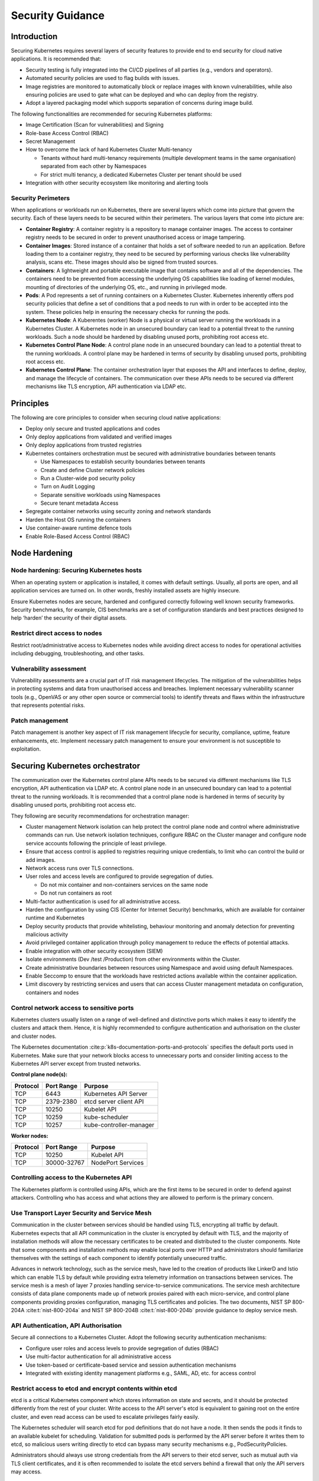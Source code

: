 Security Guidance
=================

Introduction
------------

Securing Kubernetes requires several layers of security features to provide end
to end security for cloud native applications. It is recommended that:

-  Security testing is fully integrated into the CI/CD pipelines of all parties
   (e.g., vendors and operators).
-  Automated security policies are used to flag builds with issues.
-  Image registries are monitored to automatically block or replace images with
   known vulnerabilities, while also ensuring policies are used to gate what can
   be deployed and who can deploy from the registry.
-  Adopt a layered packaging model which supports separation of concerns during
   image build.

The following functionalities are recommended for securing Kubernetes platforms:

-  Image Certification (Scan for vulnerabilities) and Signing
-  Role-base Access Control (RBAC)
-  Secret Management
-  How to overcome the lack of hard Kubernetes Cluster Multi-tenancy

   -  Tenants without hard multi-tenancy requirements (multiple development teams
      in the same organisation) separated from each other by Namespaces
   -  For strict multi tenancy, a dedicated Kubernetes Cluster per tenant should
      be used

-  Integration with other security ecosystem like monitoring and alerting tools

Security Perimeters
~~~~~~~~~~~~~~~~~~~

When applications or workloads run on Kubernetes, there are several layers which
come into picture that govern the security. Each of these layers needs to be
secured within their perimeters. The various layers that come into picture are:

-  **Container Registry**: A container registry is a repository to manage
   container images. The access to container registry needs to be secured in
   order to prevent unauthorised access or image tampering.
-  **Container Images**: Stored instance of a container that holds a set of
   software needed to run an application. Before loading them to a container
   registry, they need to be secured by performing various checks like
   vulnerability analysis, scans etc. These images should also be signed from
   trusted sources.
-  **Containers**: A lightweight and portable executable image that contains
   software and all of the dependencies. The containers need to be prevented from
   accessing the underlying OS capabilities like loading of kernel modules, mounting of
   directories of the underlying OS, etc., and running in
   privileged mode.
-  **Pods**: A Pod represents a set of running containers on a Kubernetes Cluster.
   Kubernetes inherently offers pod security policies that define a set of
   conditions that a pod needs to run with in order to be accepted into the
   system. These policies help in ensuring the necessary checks for running the
   pods.
-  **Kubernetes Node**: A Kuberentes (worker) Node is a physical or virtual server running the workloads in a Kubernetes
   Cluster. A Kubernetes node in an unsecured boundary can lead to a potential threat to the running workloads. Such a
   node should be hardened by disabling unused ports, prohibiting root access etc.
-  **Kubernetes Control Plane Node**: A control plane node in an unsecured boundary can lead to a
   potential threat to the running workloads. A control plane may be hardened in terms
   of security by disabling unused ports, prohibiting root access etc.
-  **Kubernetes Control Plane**: The container orchestration layer that exposes
   the API and interfaces to define, deploy, and manage the lifecycle of
   containers. The communication over these APIs needs to be secured via
   different mechanisms like TLS encryption, API authentication via LDAP etc.

Principles
----------

The following are core principles to consider when securing cloud native
applications:

-  Deploy only secure and trusted applications and codes
-  Only deploy applications from validated and verified images
-  Only deploy applications from trusted registries
-  Kubernetes containers orchestration must be secured with administrative boundaries
   between tenants

   -  Use Namespaces to establish security boundaries between tenants
   -  Create and define Cluster network policies
   -  Run a Cluster-wide pod security policy
   -  Turn on Audit Logging
   -  Separate sensitive workloads using Namespaces
   -  Secure tenant metadata Access

-  Segregate container networks using security zoning and network standards
-  Harden the Host OS running the containers
-  Use container-aware runtime defence tools
-  Enable Role-Based Access Control (RBAC)

Node Hardening
--------------

Node hardening: Securing Kubernetes hosts
~~~~~~~~~~~~~~~~~~~~~~~~~~~~~~~~~~~~~~~~~

When an operating system or application is installed, it comes with default
settings. Usually, all ports are open, and all application services are turned
on. In other words, freshly installed assets are highly insecure.

Ensure Kubernetes nodes are secure, hardened and configured correctly following
well known security frameworks. Security benchmarks, for example, CIS benchmarks
are a set of configuration standards and best practices designed to help ‘harden’
the security of their digital assets.

Restrict direct access to nodes
~~~~~~~~~~~~~~~~~~~~~~~~~~~~~~~

Restrict root/administrative access to Kubernetes nodes while avoiding direct
access to nodes for operational activities including debugging, troubleshooting,
and other tasks.

Vulnerability assessment
~~~~~~~~~~~~~~~~~~~~~~~~

Vulnerability assessments are a crucial part of IT risk management lifecycles.
The mitigation of the vulnerabilities helps in protecting systems and data from unauthorised access and breaches.
Implement necessary vulnerability scanner tools (e.g., OpenVAS or any other
open source or commercial tools) to identify threats and flaws within the
infrastructure that represents potential risks.

Patch management
~~~~~~~~~~~~~~~~

Patch management is another key aspect of IT risk management lifecycle for
security, compliance, uptime, feature enhancements, etc. Implement
necessary patch management to ensure your environment is not susceptible to
exploitation.

Securing Kubernetes orchestrator
--------------------------------

The communication over the Kubernetes control plane APIs needs to be
secured via different mechanisms like TLS encryption, API authentication via
LDAP etc. A control plane node in an unsecured boundary can lead to a potential
threat to the running workloads. It is recommended that a control plane node is
hardened in terms of security by disabling unused ports, prohibiting root access
etc.

They following are security recommendations for orchestration manager:

-  Cluster management Network isolation can help protect the control plane node and
   control where administrative commands can run. Use network isolation
   techniques, configure RBAC on the Cluster manager and configure node service
   accounts following the principle of least privilege.
-  Ensure that access control is applied to registries requiring unique
   credentials, to limit who can control the build or add images.
-  Network access runs over TLS connections.
-  User roles and access levels are configured to provide segregation of duties.

   -  Do not mix container and non-containers services on the same node
   -  Do not run containers as root

-  Multi-factor authentication is used for all administrative access.
-  Harden the configuration by using CIS (Center for Internet Security)
   benchmarks, which are available for container runtime and Kubernetes
-  Deploy security products that provide whitelisting, behaviour monitoring and
   anomaly detection for preventing malicious activity
-  Avoid privileged container application through policy management to reduce the
   effects of potential attacks.
-  Enable integration with other security ecosystem (SIEM)
-  Isolate environments (Dev /test /Production) from other environments within
   the Cluster.
-  Create administrative boundaries between resources using Namespace and avoid
   using default Namespaces.
-  Enable Seccomp to ensure that the workloads have restricted actions available
   within the container application.
-  Limit discovery by restricting services and users that can access Cluster
   management metadata on configuration, containers and nodes

Control network access to sensitive ports
~~~~~~~~~~~~~~~~~~~~~~~~~~~~~~~~~~~~~~~~~

Kubernetes clusters usually listen on a range of well-defined and distinctive
ports which makes it easy to identify the clusters and attack them. Hence, it is
highly recommended to configure authentication and authorisation on the cluster
and cluster nodes.

The Kubernetes documentation :cite:p:`k8s-documentation-ports-and-protocols` specifies the default ports used in
Kubernetes. Make sure that your network blocks access to unnecessary ports and consider limiting access to the
Kubernetes API server except from trusted networks.

**Control plane node(s):**

======== ========== =======================
Protocol Port Range Purpose
======== ========== =======================
TCP      6443       Kubernetes API Server
TCP      2379-2380  etcd server client API
TCP      10250      Kubelet API
TCP      10259      kube-scheduler
TCP      10257      kube-controller-manager
======== ========== =======================

**Worker nodes:**

======== =========== =================
Protocol Port Range  Purpose
======== =========== =================
TCP      10250       Kubelet API
TCP      30000-32767 NodePort Services
======== =========== =================

Controlling access to the Kubernetes API
~~~~~~~~~~~~~~~~~~~~~~~~~~~~~~~~~~~~~~~~

The Kubernetes platform is controlled using APIs, which are the first items to be secured in order to defend against
attackers.
Controlling who has access and what actions they are allowed to perform is the primary concern.

Use Transport Layer Security and Service Mesh
~~~~~~~~~~~~~~~~~~~~~~~~~~~~~~~~~~~~~~~~~~~~~

Communication in the cluster between services should be handled using TLS,
encrypting all traffic by default. Kubernetes expects that all API communication
in the cluster is encrypted by default with TLS, and the majority of installation methods
will allow the necessary certificates to be created and distributed to the cluster components.
Note that some components and installation methods may enable local ports over
HTTP and administrators should familiarize themselves with the settings of each
component to identify potentially unsecured traffic.

Advances in network technology, such as the service mesh, have led to the
creation of products like LinkerD and Istio which can enable TLS by default
while providing extra telemetry information on transactions between services.
The service mesh is a mesh of layer 7 proxies handling service-to-service communications.
The service mesh architecture consists of data plane components made up of network proxies paired with each
micro-service,
and control plane components providing proxies configuration, managing TLS certificates and policies.
The two documents, NIST SP 800-204A :cite:t:`nist-800-204a` and NIST SP 800-204B :cite:t:`nist-800-204b` provide
guidance to deploy service mesh.

API Authentication, API Authorisation
~~~~~~~~~~~~~~~~~~~~~~~~~~~~~~~~~~~~~

Secure all connections to a Kubernetes Cluster. Adopt the following security
authentication mechanisms:

-  Configure user roles and access levels to provide segregation of duties (RBAC)
-  Use multi-factor authentication for all administrative access
-  Use token-based or certificate-based service and session authentication
   mechanisms
-  Integrated with existing identity management platforms e.g., SAML, AD, etc. for
   access control

Restrict access to etcd and encrypt contents within etcd
~~~~~~~~~~~~~~~~~~~~~~~~~~~~~~~~~~~~~~~~~~~~~~~~~~~~~~~~

etcd is a critical Kubernetes component which stores information on state and
secrets, and it should be protected differently from the rest of your cluster.
Write access to the API server's etcd is equivalent to gaining root on the
entire cluster, and even read access can be used to escalate privileges fairly
easily.

The Kubernetes scheduler will search etcd for pod definitions that do not have a
node. It then sends the pods it finds to an available kubelet for scheduling.
Validation for submitted pods is performed by the API server before it writes
them to etcd, so malicious users writing directly to etcd can bypass many
security mechanisms e.g., PodSecurityPolicies.

Administrators should always use strong credentials from the API servers to
their etcd server, such as mutual auth via TLS client certificates, and it is
often recommended to isolate the etcd servers behind a firewall that only the
API servers may access.

Controlling access to the Kubelet
~~~~~~~~~~~~~~~~~~~~~~~~~~~~~~~~~

Kubelets expose HTTPS endpoints which grant powerful control over the node and
containers. By default Kubelets allow unauthenticated access to this API.
Production clusters should enable Kubelet authentication and authorization

Securing Kubernetes Dashboard
~~~~~~~~~~~~~~~~~~~~~~~~~~~~~

The Kubernetes dashboard is a webapp for managing your cluster. It is not a
part of the Kubernetes cluster itself, it has to be installed by the owners of
the cluster; a number of tutorials show how to do this.
Unfortunately, most of them create a service account with very high privileges.
This caused Tesla and some others to be hacked via such a poorly configured Kubernetes
dashboard (Reference: Tesla cloud resources are hacked to run
cryptocurrency-mining malware :cite:p:`arstechnica-tesla`).

To prevent attacks via the dashboard, you should follow some best practices:

-  Do not expose the dashboard without additional authentication to the public.
   There is no need to access such a powerful tool from outside your LAN
-  Turn on RBAC, so you can limit the service account the dashboard uses
-  Review the privileges granted to the service account of the dashboard privileges,
   and remove disable any additional privileges assigned.
-  Grant permissions per user, so each user can only access what they are supposed to
   access
-  If using network policies, block requests to the dashboard
   even from internal pods (this will not affect the proxy tunnel via kubectl
   proxy)
-  Before version 1.8, the dashboard had a service account with full privileges,
   so check that there is no role binding for cluster-admin left.
-  Deploy the dashboard with an authenticating reverse proxy, with multi-factor
   authentication enabled. This can be done with either embeded OpenID Connect (OIDC) id_tokens or
   using Kubernetes Impersonation. This allows the use of the dashboard with the
   user's credentials instead of using a privileged ServiceAccount. This method
   can be used on both on-prem and managed cloud clusters.

Use Namespaces to Establish Security Boundaries
-----------------------------------------------

Namespaces in Kubernetes is the first level of isolation between components. It
is easier to apply security controls (Network Policies, Pod policies, etc.) to
different types of workloads when deployed in separate Namespaces.

Separate Sensitive Workload
---------------------------

To limit the potential impact of a compromise, it is recommended to run
sensitive workloads on a dedicated set of nodes. This approach reduces the
risk of a sensitive application being accessed through a less-secure application
that shares a container runtime or host.

-  The separation can be achieved by using node pools and Kubernetes Namespaces.

Create and Define Network Policies
----------------------------------

Network Policies allow Kubernetes managers to control network access into and
out of the cloud native applications. It is recommended to have a well defined
ingress and egress policy for cloud native applications. It is also important to
modify the default network policies, such as blocking or allowing traffic from
other Namespaces or Clusters while ensuring the Namespaces/Clusters are running
with policy support enabled.

Run latest Version
------------------

As new security features and patches are added in every quarterly update, it is
important to take advantage of these fixes and patches.

-  It is recommended to run the latest release with its most recent patches.

Secure Platform Metadata
------------------------

Kubernetes metadata contain sensitive information including kubelet admin
credentials. It is recommended to secure them using encryption to avoid this
being stolen and use to for escalated privileges in the the Cluster.

-  Limit discovery by restricting services and users that can access Cluster
   management metadata on configuration, container application, and nodes
-  Ensure all metadata is encrypted and network access runs over TLS connections

Enable Logging and Monitoring
-----------------------------

Logging, monitoring, alerting and log aggregation are essential for Kubernetes.
Enable and monitor audit logs for anomalous or unwanted API calls, especially
any authorisation failure.

Run-Time Security
-----------------

The following are recommended best practices for container run-time:

-  Integrate run-time processes to Security Information and Event Monitoring
   (SIEM)
-  Use container-aware run-time defence tools
-  Ensure all running cloud native applications are from secure and verified
   images
-  Cloud native applications are not run with root privileges
-  Ensure sensitive workloads are properly segmented by Namespaces or Cluster to
   mitigate the scope of compromise.

Secrets Management
------------------

It is recommended that the principle of least privilege is applied to secret
management in Kubernetes:

-  Ensure that the cloud native applications can only read the secrets that these
   applications need
-  Have different set of secrets for different environments (like production,
   development, and testing)

Secret values protect sensitive data, it is recommended to protect them from
unauthorised access. Ideally, by being protected at rest and in transit.
Encryption in transit is achieved by encrypting the traffic between the
Kubernetes control-plane components and worker nodes using TLS.

It is recommended that Secrets are not be stored in scripts or code but provided
dynamically at runtime as needed. Keep any sensitive data, including SSH keys,
API access keys, and database credentials, in a secure data repository such as a
key manager or vault. Only pull credentials on demand and over secure channels
to ensure sensitive data is not written to disk unprotected. The key manager or
vault encryption keys should be backed by a FIPS 140-2 Hardware Security Module.
It is also important to implement the following:

-  Check there are no hard-coded passwords, keys, and other sensitive items in
   the container application.
-  Where possible use security tools to automate scanning for hard-coded
   passwords, keys, and other sensitive items in the container application

Trusted Registry
----------------

Ensure that the container registry only accepts container images from trusted
sources that have tested and validated the images. Where images are provided by
third parties, define and follow a formal process to validate compliance with
security requirements. Also ensure that access control is applied to registries
requiring unique credentials, to limit who can control the build or add images.

-  It is strongly recommended that network access to the registry is secured
   using TLS, SSL or VPN connections to ensure trust.
-  Ensure container applications are validated to assess their use and
   applicability as well as scanned for viruses and vulnerabilities. Only deploy
   container application from images that are signed with a trusted key
-  Ensure the latest certified container application is always selected by
   versioning images
-  Trusted repository and registry services should reject containers that are not
   properly signed
-  Use approved registries for images loaded into production
-  Where possible, use third-party products to validate container content both
   before and after deployment

Ensure stale images are removed from the registry. Remove unsafe, vulnerable
images (e.g. containers should no longer be used based on time triggers and
labels associated with images).

Isolation
---------

.. _vm-vs-container-isolation:

VM vs. Container Isolation
~~~~~~~~~~~~~~~~~~~~~~~~~~

Sometimes container isolation is compared directly with VM based isolation, with
the conclusion "*there are issues with container isolation, it is not as good as
VM isolation*". Such 1:1 comparison is not reasonable because VM and container
based isolation are fundamentally different:

-  VMs: hard isolation, in the layers underlying the application SW
-  Containers: isolation by SW based mechanisms available in OS, the container runtime and
   Kubernetes. A container workload is just a set of Linux processes. It is
   *possible* to configure SW based *additional isolation* for container
   workloads, for example by kernel namespaces.

The primary isolation mechanism in Kubernetes environment should be VM or
physical machine based. This implies that multiple cloud native applications
should not be deployed together in the same Kubernetes Cluster - unless these
applications have been planned and verified to co-exist. Thus, the default is to
allocate one Namespace per Cloud Native Network Function (CNF).

Container Isolation in Kubernetes Cluster
~~~~~~~~~~~~~~~~~~~~~~~~~~~~~~~~~~~~~~~~~

Namespaces
^^^^^^^^^^

Kubernetes Namespaces should be used to provide resource isolation within a
Kubernetes Cluster. They should not be used to isolate different steps in the
deployment process like Development, Production, or Testing. The most reliable
separation is achieved by deploying sensitive workloads into dedicated Clusters.
